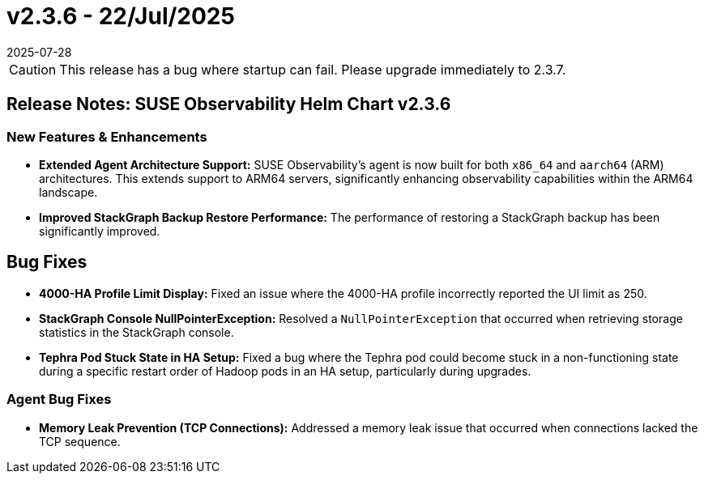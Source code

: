 = v2.3.6 - 22/Jul/2025
:revdate: 2025-07-28
:page-revdate: {revdate}
:description: SUSE Observability Self-hosted

[CAUTION]
====
This release has a bug where startup can fail. Please upgrade immediately to 2.3.7.
====

== Release Notes: SUSE Observability Helm Chart v2.3.6

=== New Features & Enhancements

* *Extended Agent Architecture Support:* SUSE Observability's agent is now built for both `x86_64` and `aarch64` (ARM) architectures. This extends support to ARM64 servers, significantly enhancing observability capabilities within the ARM64 landscape.
* *Improved StackGraph Backup Restore Performance:* The performance of restoring a StackGraph backup has been significantly improved.

== Bug Fixes

* *4000-HA Profile Limit Display:* Fixed an issue where the 4000-HA profile incorrectly reported the UI limit as 250.
* *StackGraph Console NullPointerException:* Resolved a `NullPointerException` that occurred when retrieving storage statistics in the StackGraph console.
* *Tephra Pod Stuck State in HA Setup:* Fixed a bug where the Tephra pod could become stuck in a non-functioning state during a specific restart order of Hadoop pods in an HA setup, particularly during upgrades.

=== Agent Bug Fixes

* *Memory Leak Prevention (TCP Connections):* Addressed a memory leak issue that occurred when connections lacked the TCP sequence.